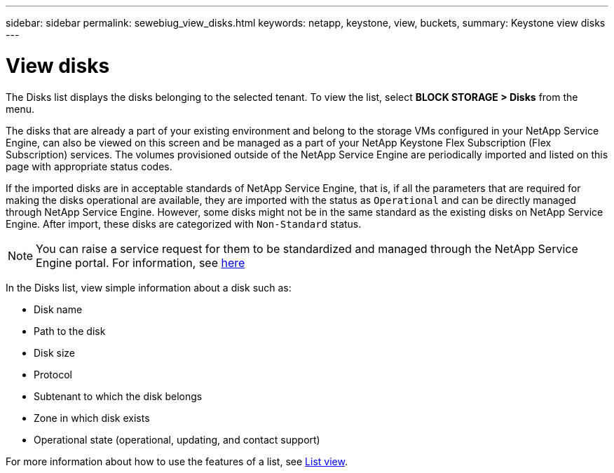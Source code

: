 ---
sidebar: sidebar
permalink: sewebiug_view_disks.html
keywords: netapp, keystone, view, buckets,
summary: Keystone view disks
---

= View disks
:hardbreaks:
:nofooter:
:icons: font
:linkattrs:
:imagesdir: ./media/

//
// This file was created with NDAC Version 2.0 (August 17, 2020)
//
// 2020-10-20 10:59:39.508947
//

[.lead]
The Disks list displays the disks belonging to the selected tenant. To view the list, select *BLOCK STORAGE > Disks* from the menu.

The disks that are already a part of your existing environment and belong to the storage VMs configured in your NetApp Service Engine, can also be viewed on this screen and be managed as a part of your NetApp Keystone Flex Subscription (Flex Subscription) services. The volumes provisioned outside of the NetApp Service Engine are periodically imported and listed on this page with appropriate status codes.

If the imported disks are in acceptable standards of NetApp Service Engine, that is, if all the parameters that are required for making the disks operational are available, they are imported with the status as `Operational` and can be directly managed through NetApp Service Engine. However, some disks might not be in the same standard as the existing disks on NetApp Service Engine. After import, these disks are categorized with `Non-Standard` status.

[NOTE]
You can raise a service request for them to be standardized and managed through the NetApp Service Engine portal. For information, see link:https://docs.netapp.com/us-en/keystone/sewebiug_raise_a_service_request.html[here]

In the Disks list, view simple information about a disk such as:

* Disk name
* Path to the disk
* Disk size
* Protocol
* Subtenant to which the disk belongs
* Zone in which disk exists
* Operational state (operational, updating, and contact support)

For more information about how to use the features of a list, see link:sewebiug_netapp_service_engine_web_interface_overview.html#list-view[List view].
